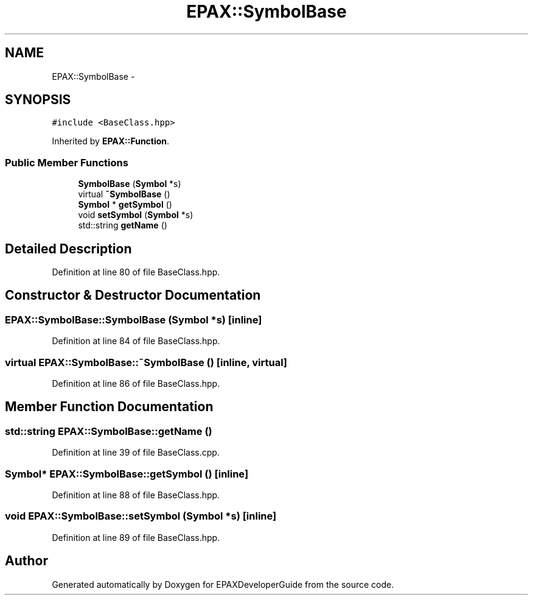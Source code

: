 .TH "EPAX::SymbolBase" 3 "Fri Feb 7 2014" "Version 0.01" "EPAXDeveloperGuide" \" -*- nroff -*-
.ad l
.nh
.SH NAME
EPAX::SymbolBase \- 
.SH SYNOPSIS
.br
.PP
.PP
\fC#include <BaseClass\&.hpp>\fP
.PP
Inherited by \fBEPAX::Function\fP\&.
.SS "Public Member Functions"

.in +1c
.ti -1c
.RI "\fBSymbolBase\fP (\fBSymbol\fP *s)"
.br
.ti -1c
.RI "virtual \fB~SymbolBase\fP ()"
.br
.ti -1c
.RI "\fBSymbol\fP * \fBgetSymbol\fP ()"
.br
.ti -1c
.RI "void \fBsetSymbol\fP (\fBSymbol\fP *s)"
.br
.ti -1c
.RI "std::string \fBgetName\fP ()"
.br
.in -1c
.SH "Detailed Description"
.PP 
Definition at line 80 of file BaseClass\&.hpp\&.
.SH "Constructor & Destructor Documentation"
.PP 
.SS "\fBEPAX::SymbolBase::SymbolBase\fP (\fBSymbol\fP *s)\fC [inline]\fP"
.PP
Definition at line 84 of file BaseClass\&.hpp\&.
.SS "virtual \fBEPAX::SymbolBase::~SymbolBase\fP ()\fC [inline, virtual]\fP"
.PP
Definition at line 86 of file BaseClass\&.hpp\&.
.SH "Member Function Documentation"
.PP 
.SS "std::string \fBEPAX::SymbolBase::getName\fP ()"
.PP
Definition at line 39 of file BaseClass\&.cpp\&.
.SS "\fBSymbol\fP* \fBEPAX::SymbolBase::getSymbol\fP ()\fC [inline]\fP"
.PP
Definition at line 88 of file BaseClass\&.hpp\&.
.SS "void \fBEPAX::SymbolBase::setSymbol\fP (\fBSymbol\fP *s)\fC [inline]\fP"
.PP
Definition at line 89 of file BaseClass\&.hpp\&.

.SH "Author"
.PP 
Generated automatically by Doxygen for EPAXDeveloperGuide from the source code\&.
